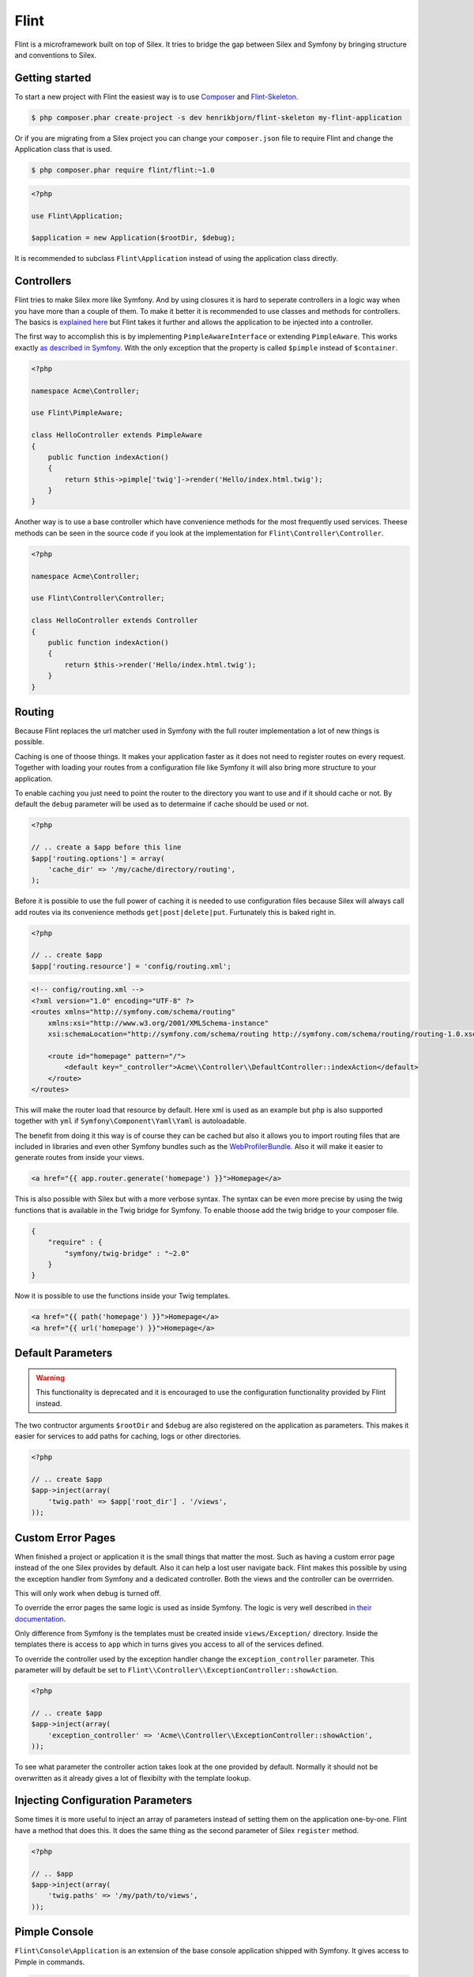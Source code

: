 Flint
=====

Flint is a microframework built on top of Silex. It tries to bridge the gap between Silex and
Symfony by bringing structure and conventions to Silex.

Getting started
---------------

To start a new project with Flint the easiest way is to use
`Composer <http://getcomposer.org>`__ and
`Flint-Skeleton <http://github.com/henrikbjorn/flint-skeleton>`__.

.. code-block:: bash

    $ php composer.phar create-project -s dev henrikbjorn/flint-skeleton my-flint-application

Or if you are migrating from a Silex project you can change your
``composer.json`` file to require Flint and change the Application class
that is used.

.. code-block:: bash

    $ php composer.phar require flint/flint:~1.0

.. code-block:: php

    <?php

    use Flint\Application;

    $application = new Application($rootDir, $debug);

It is recommended to subclass ``Flint\Application`` instead of using the
application class directly.

Controllers
-----------

Flint tries to make Silex more like Symfony. And by using closures it is
hard to seperate controllers in a logic way when you have more than a
couple of them. To make it better it is recommended to use classes and
methods for controllers. The basics is `explained
here <http://silex.sensiolabs.org/doc/usage.html#controllers-in-classes>`__
but Flint takes it further and allows the application to be injected
into a controller.

The first way to accomplish this is by implementing
``PimpleAwareInterface`` or extending ``PimpleAware``. This works
exactly `as described in
Symfony <http://symfony.com/doc/2.0/book/controller.html#the-base-controller-class>`__.
With the only exception that the property is called ``$pimple`` instead
of ``$container``.

.. code-block:: php

    <?php

    namespace Acme\Controller;

    use Flint\PimpleAware;

    class HelloController extends PimpleAware
    {
        public function indexAction()
        {
            return $this->pimple['twig']->render('Hello/index.html.twig');
        }
    }

Another way is to use a base controller which have convenience methods
for the most frequently used services. Theese methods can be seen in the
source code if you look at the implementation for
``Flint\Controller\Controller``.

.. code-block:: php

    <?php

    namespace Acme\Controller;

    use Flint\Controller\Controller;

    class HelloController extends Controller
    {
        public function indexAction()
        {
            return $this->render('Hello/index.html.twig');
        }
    }

Routing
-------

Because Flint replaces the url matcher used in Symfony with the full
router implementation a lot of new things is possible.

Caching is one of thoose things. It makes your application faster as it
does not need to register routes on every request. Together with loading
your routes from a configuration file like Symfony it will also bring
more structure to your application.

To enable caching you just need to point the router to the directory you
want to use and if it should cache or not. By default the ``debug``
parameter will be used as to determaine if cache should be used or not.

.. code-block:: php

    <?php

    // .. create a $app before this line
    $app['routing.options'] = array(
        'cache_dir' => '/my/cache/directory/routing',
    );

Before it is possible to use the full power of caching it is needed to
use configuration files because Silex will always call add routes via
its convenience methods ``get|post|delete|put``. Furtunately this is
baked right in.

.. code-block:: php

    <?php

    // .. create $app
    $app['routing.resource'] = 'config/routing.xml';

.. code-block:: xml

    <!-- config/routing.xml -->
    <?xml version="1.0" encoding="UTF-8" ?>
    <routes xmlns="http://symfony.com/schema/routing"
        xmlns:xsi="http://www.w3.org/2001/XMLSchema-instance"
        xsi:schemaLocation="http://symfony.com/schema/routing http://symfony.com/schema/routing/routing-1.0.xsd">

        <route id="homepage" pattern="/">
            <default key="_controller">Acme\\Controller\\DefaultController::indexAction</default>
        </route>
    </routes>

This will make the router load that resource by default. Here xml is
used as an example but ``php`` is also supported together with ``yml``
if ``Symfony\Component\Yaml\Yaml`` is autoloadable.

The benefit from doing it this way is of course they can be cached but
also it allows you to import routing files that are included in
libraries and even other Symfony bundles such as the
`WebProfilerBundle <https://github.com/symfony/webprofilerbundle>`__.
Also it will make it easier to generate routes from inside your views.

.. code-block:: jinja

    <a href="{{ app.router.generate('homepage') }}">Homepage</a>

This is also possible with Silex but with a more verbose syntax. The
syntax can be even more precise by using the twig functions that is
available in the Twig bridge for Symfony. To enable thoose add the twig
bridge to your composer file.

.. code-block:: json

    {
        "require" : {
            "symfony/twig-bridge" : "~2.0"
        }
    }

Now it is possible to use the functions inside your Twig templates.

.. code-block:: jinja

    <a href="{{ path('homepage') }}">Homepage</a>
    <a href="{{ url('homepage') }}">Homepage</a>

Default Parameters
------------------

.. warning::

    This functionality is deprecated and it is encouraged to use the configuration
    functionality provided by Flint instead.

The two contructor arguments ``$rootDir`` and ``$debug`` are also
registered on the application as parameters. This makes it easier for
services to add paths for caching, logs or other directories.

.. code-block:: php

    <?php

    // .. create $app
    $app->inject(array(
        'twig.path' => $app['root_dir'] . '/views',
    ));

Custom Error Pages
------------------

When finished a project or application it is the small things that
matter the most. Such as having a custom error page instead of the one
Silex provides by default. Also it can help a lost user navigate back.
Flint makes this possible by using the exception handler from Symfony
and a dedicated controller. Both the views and the controller can be
overrriden.

This will only work when debug is turned off.

To override the error pages the same logic is used as inside Symfony.
The logic is very well described `in their
documentation <http://symfony.com/doc/master/cookbook/controller/error_pages.html>`__.

Only difference from Symfony is the templates must be created inside
``views/Exception/`` directory. Inside the templates there is access to
``app`` which in turns gives you access to all of the services defined.

To override the controller used by the exception handler change the
``exception_controller`` parameter. This parameter will by default be
set to ``Flint\\Controller\\ExceptionController::showAction``.

.. code-block:: php

    <?php

    // .. create $app
    $app->inject(array(
        'exception_controller' => 'Acme\\Controller\\ExceptionController::showAction',
    ));

To see what parameter the controller action takes look at the one
provided by default. Normally it should not be overwritten as it already
gives a lot of flexibilty with the template lookup.

Injecting Configuration Parameters
----------------------------------

Some times it is more useful to inject an array of parameters instead of
setting them on the application one-by-one. Flint have a method that
does this. It does the same thing as the second parameter of Silex
``register`` method.

.. code-block:: php

    <?php

    // .. $app
    $app->inject(array(
        'twig.paths' => '/my/path/to/views',
    ));

Pimple Console
--------------

``Flint\Console\Application`` is an extension of the base console
application shipped with Symfony. It gives access to Pimple in commands.

.. code-block:: php

    <?php

    namespace Application\Command;

    use Symfony\Component\Console\Input\InputInterface;
    use Symfony\Component\Console\Output\OutputInterface;

    class MyCommand extends \Symfony\Component\Console\Command\Command
    {

        protected function execute(InputInterface $input, OutputInterface $output)
        {
            $pimple = $this->getApplication()->getPimple();
        }
    }

Configuration
-------------

Every application need to have some parameters configured based on environment or other parameters.
Flint comes with a ``Configurator`` which reads ``json`` files and sets them as parmeters on your application.

It is very easy to use:

.. code-block:: php

    <?php

    use Flint\Application;

    $app = new Application($rootDir, $debug);
    $app->configure('config.json');

    // Or use the service directly
    $app['configurator']->configure($app, 'app/config/prod.json');

The Configurator will replace placeholders marked with ``%my_parameter%`` with the corresponding parameter in your
application which in this instance would be ``$app['my_parameter']``. It will also replace placeholders marked as
``#my_env#`` with environment variables.

It is possible to inherit from a config file by using a special key ``@import`` and set its value to another file. The
loaded parameters from ``@import`` will have the lowest priority when merging the two files.

.. warning::

    When using Silex version 1.0.0 or earlier it is not possible to load configurations in the boot method. This is because
    when adding a listener to the `dispatcher` service it will get the routes and a bunch of other services which means it
    is too late.
